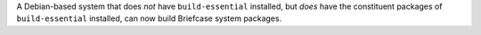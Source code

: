 A Debian-based system that does *not* have ``build-essential`` installed, but *does* have the constituent packages of ``build-essential`` installed, can now build Briefcase system packages.
